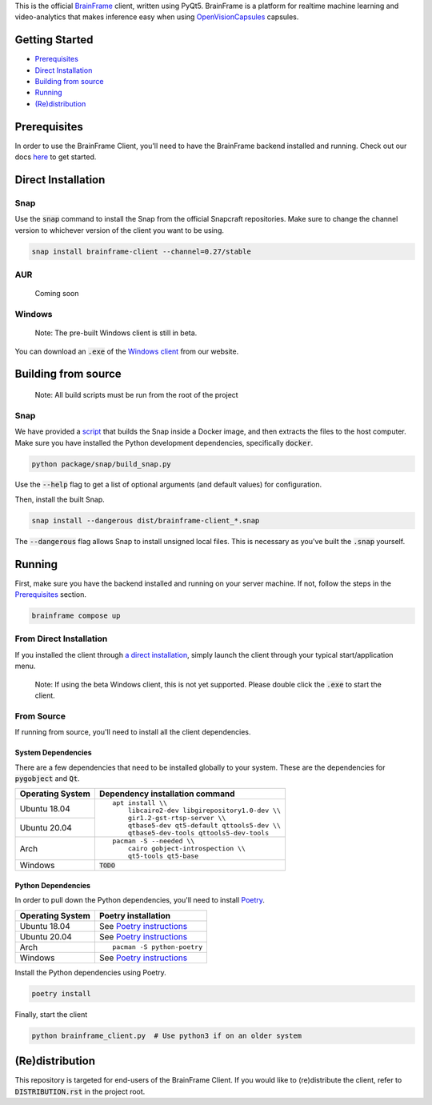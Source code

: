 This is the official BrainFrame_ client, written using PyQt5. BrainFrame is a
platform for realtime machine learning and video-analytics that makes inference
easy when using OpenVisionCapsules_ capsules.

.. image:: docs/img/client_screenshot.png
    :align: center
    :width: 75%

.. _BrainFrame: https://aotu.ai/docs/
.. _OpenVisionCapsules: https://github.com/opencv/open_vision_capsules

###############
Getting Started
###############

* Prerequisites_
* `Direct Installation`_
* `Building from source`_
* Running_
* `(Re)distribution`_

##############
Prerequisites
##############

In order to use the BrainFrame Client, you'll need to have the BrainFrame
backend installed and running. Check out our docs here_ to get started.

.. _here: https://aotu.ai/docs/getting_started/

###################
Direct Installation
###################

****
Snap
****

Use the :code:`snap` command to install the Snap from the official Snapcraft
repositories. Make sure to change the channel version to whichever version of
the client you want to be using.

.. code-block:: bash

    snap install brainframe-client --channel=0.27/stable

***
AUR
***

    Coming soon

*******
Windows
*******

    Note: The pre-built Windows client is still in beta.

You can download an :code:`.exe` of the `Windows client`_ from our website.

.. _`Windows client`: https://aotu.ai/docs/downloads/#brainframe-client

####################
Building from source
####################

    Note: All build scripts must be run from the root of the project


****
Snap
****

We have provided a script_ that builds the Snap inside a Docker image, and then
extracts the files to the host computer. Make sure you have installed the Python
development dependencies, specifically :code:`docker`.

.. code-block:: bash

    python package/snap/build_snap.py

Use the :code:`--help` flag to get a list of optional arguments (and default
values) for configuration.

Then, install the built Snap.

.. code-block:: bash

    snap install --dangerous dist/brainframe-client_*.snap

The :code:`--dangerous` flag allows Snap to install unsigned local files. This
is necessary as you've built the :code:`.snap` yourself.

.. _script: package/snap/build_snap.py

#######
Running
#######

First, make sure you have the backend installed and running on your server
machine. If not, follow the steps in the Prerequisites_ section.

.. code-block:: bash

    brainframe compose up

************************
From Direct Installation
************************

If you installed the client through `a direct installation`_, simply launch the
client through your typical start/application menu.

    Note: If using the beta Windows client, this is not yet supported. Please
    double click the :code:`.exe` to start the client.

.. _`a direct installation`: `Direct Installation`_

***********
From Source
***********

If running from source, you'll need to install all the client dependencies.

System Dependencies
-------------------

There are a few dependencies that need to be installed globally to your system.
These are the dependencies for :code:`pygobject` and :code:`Qt`.

+------------------+-------------------------------------------------+
| Operating System | Dependency installation command                 |
+==================+=================================================+
| Ubuntu 18.04     | ::                                              |
+------------------+                                                 |
| Ubuntu 20.04     |     apt install \\                              |
|                  |         libcairo2-dev libgirepository1.0-dev \\ |
|                  |         gir1.2-gst-rtsp-server \\               |
|                  |         qtbase5-dev qt5-default qttools5-dev \\ |
|                  |         qtbase5-dev-tools qttools5-dev-tools    |
+------------------+-------------------------------------------------+
| Arch             | ::                                              |
|                  |                                                 |
|                  |     pacman -S --needed \\                       |
|                  |         cairo gobject-introspection \\          |
|                  |         qt5-tools qt5-base                      |
+------------------+-------------------------------------------------+
| Windows          | :code:`TODO`                                    |
+------------------+-------------------------------------------------+

Python Dependencies
-------------------

In order to pull down the Python dependencies, you'll need to install Poetry_.

+------------------+-----------------------------+
| Operating System | Poetry installation         |
+==================+=============================+
| Ubuntu 18.04     | See `Poetry instructions`_  |
+------------------+-----------------------------+
| Ubuntu 20.04     | See `Poetry instructions`_  |
+------------------+-----------------------------+
| Arch             | ::                          |
|                  |                             |
|                  |     pacman -S python-poetry |
+------------------+-----------------------------+
| Windows          | See `Poetry instructions`_  |
+------------------+-----------------------------+

Install the Python dependencies using Poetry.

.. code-block:: bash

    poetry install

Finally, start the client

.. code-block:: bash

    python brainframe_client.py  # Use python3 if on an older system

.. _Poetry: https://github.com/python-poetry/poetry
.. _`Poetry instructions`: https://python-poetry.org/docs/#installation

################
(Re)distribution
################

This repository is targeted for end-users of the BrainFrame Client. If you would
like to (re)distribute the client, refer to :code:`DISTRIBUTION.rst` in the
project root.
